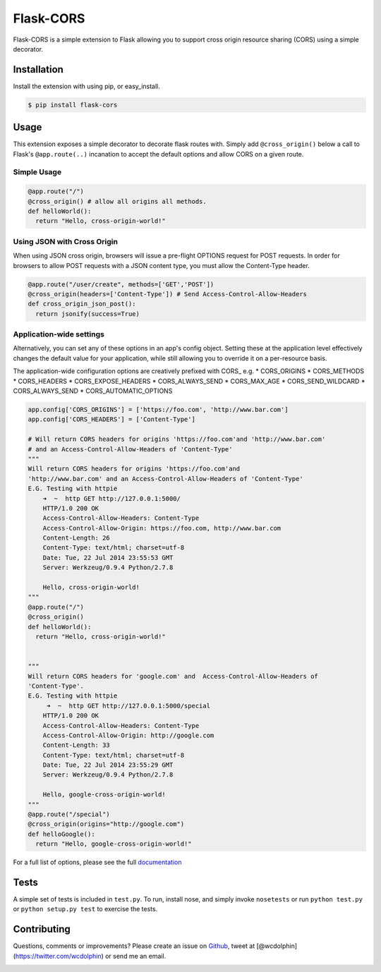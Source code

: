 Flask-CORS
==========

Flask-CORS is a simple extension to Flask allowing you to support cross
origin resource sharing (CORS) using a simple decorator.

|Build Status|

Installation
------------

Install the extension with using pip, or easy\_install.

.. code:: bash

    $ pip install flask-cors

Usage
-----

This extension exposes a simple decorator to decorate flask routes with.
Simply add ``@cross_origin()`` below a call to Flask's
``@app.route(..)`` incanation to accept the default options and allow
CORS on a given route.

Simple Usage
~~~~~~~~~~~~

.. code:: python

    @app.route("/")
    @cross_origin() # allow all origins all methods.
    def helloWorld():
      return "Hello, cross-origin-world!"

Using JSON with Cross Origin
~~~~~~~~~~~~~~~~~~~~~~~~~~~~

When using JSON cross origin, browsers will issue a pre-flight OPTIONS
request for POST requests. In order for browsers to allow POST requests
with a JSON content type, you must allow the Content-Type header.

.. code:: python

    @app.route("/user/create", methods=['GET','POST'])
    @cross_origin(headers=['Content-Type']) # Send Access-Control-Allow-Headers
    def cross_origin_json_post():
      return jsonify(success=True)

Application-wide settings
~~~~~~~~~~~~~~~~~~~~~~~~~

Alternatively, you can set any of these options in an app's config
object. Setting these at the application level effectively changes the
default value for your application, while still allowing you to override
it on a per-resource basis.

The application-wide configuration options are creatively prefixed with
CORS\_ e.g. \* CORS\_ORIGINS \* CORS\_METHODS \* CORS\_HEADERS \*
CORS\_EXPOSE\_HEADERS \* CORS\_ALWAYS\_SEND \* CORS\_MAX\_AGE \*
CORS\_SEND\_WILDCARD \* CORS\_ALWAYS\_SEND \* CORS\_AUTOMATIC\_OPTIONS

.. code:: python

    app.config['CORS_ORIGINS'] = ['https://foo.com', 'http://www.bar.com']
    app.config['CORS_HEADERS'] = ['Content-Type']

    # Will return CORS headers for origins 'https://foo.com'and 'http://www.bar.com'
    # and an Access-Control-Allow-Headers of 'Content-Type'
    """
    Will return CORS headers for origins 'https://foo.com'and
    'http://www.bar.com' and an Access-Control-Allow-Headers of 'Content-Type'
    E.G. Testing with httpie
        ➜  ~  http GET http://127.0.0.1:5000/
        HTTP/1.0 200 OK
        Access-Control-Allow-Headers: Content-Type
        Access-Control-Allow-Origin: https://foo.com, http://www.bar.com
        Content-Length: 26
        Content-Type: text/html; charset=utf-8
        Date: Tue, 22 Jul 2014 23:55:53 GMT
        Server: Werkzeug/0.9.4 Python/2.7.8

        Hello, cross-origin-world!
    """
    @app.route("/")
    @cross_origin()
    def helloWorld():
      return "Hello, cross-origin-world!"


    """
    Will return CORS headers for 'google.com' and  Access-Control-Allow-Headers of
    'Content-Type'.
    E.G. Testing with httpie
         ➜  ~  http GET http://127.0.0.1:5000/special
        HTTP/1.0 200 OK
        Access-Control-Allow-Headers: Content-Type
        Access-Control-Allow-Origin: http://google.com
        Content-Length: 33
        Content-Type: text/html; charset=utf-8
        Date: Tue, 22 Jul 2014 23:55:29 GMT
        Server: Werkzeug/0.9.4 Python/2.7.8

        Hello, google-cross-origin-world!
    """
    @app.route("/special")
    @cross_origin(origins="http://google.com")
    def helloGoogle():
      return "Hello, google-cross-origin-world!"

For a full list of options, please see the full
`documentation <http://flask-cors.readthedocs.org/en/latest/>`__

Tests
-----

A simple set of tests is included in ``test.py``. To run, install nose,
and simply invoke ``nosetests`` or run ``python test.py`` or
``python setup.py test`` to exercise the tests.

Contributing
------------

Questions, comments or improvements? Please create an issue on
`Github <https://github.com/wcdolphin/flask-cors>`__, tweet at
[@wcdolphin](https://twitter.com/wcdolphin) or send me an email.

|Bitdeli Badge|

.. |Build Status| image:: https://travis-ci.org/wcdolphin/flask-cors.png?branch=master
   :target: https://travis-ci.org/wcdolphin/flask-cors
.. |Bitdeli Badge| image:: https://d2weczhvl823v0.cloudfront.net/wcdolphin/flask-cors/trend.png
   :target: https://bitdeli.com/free
